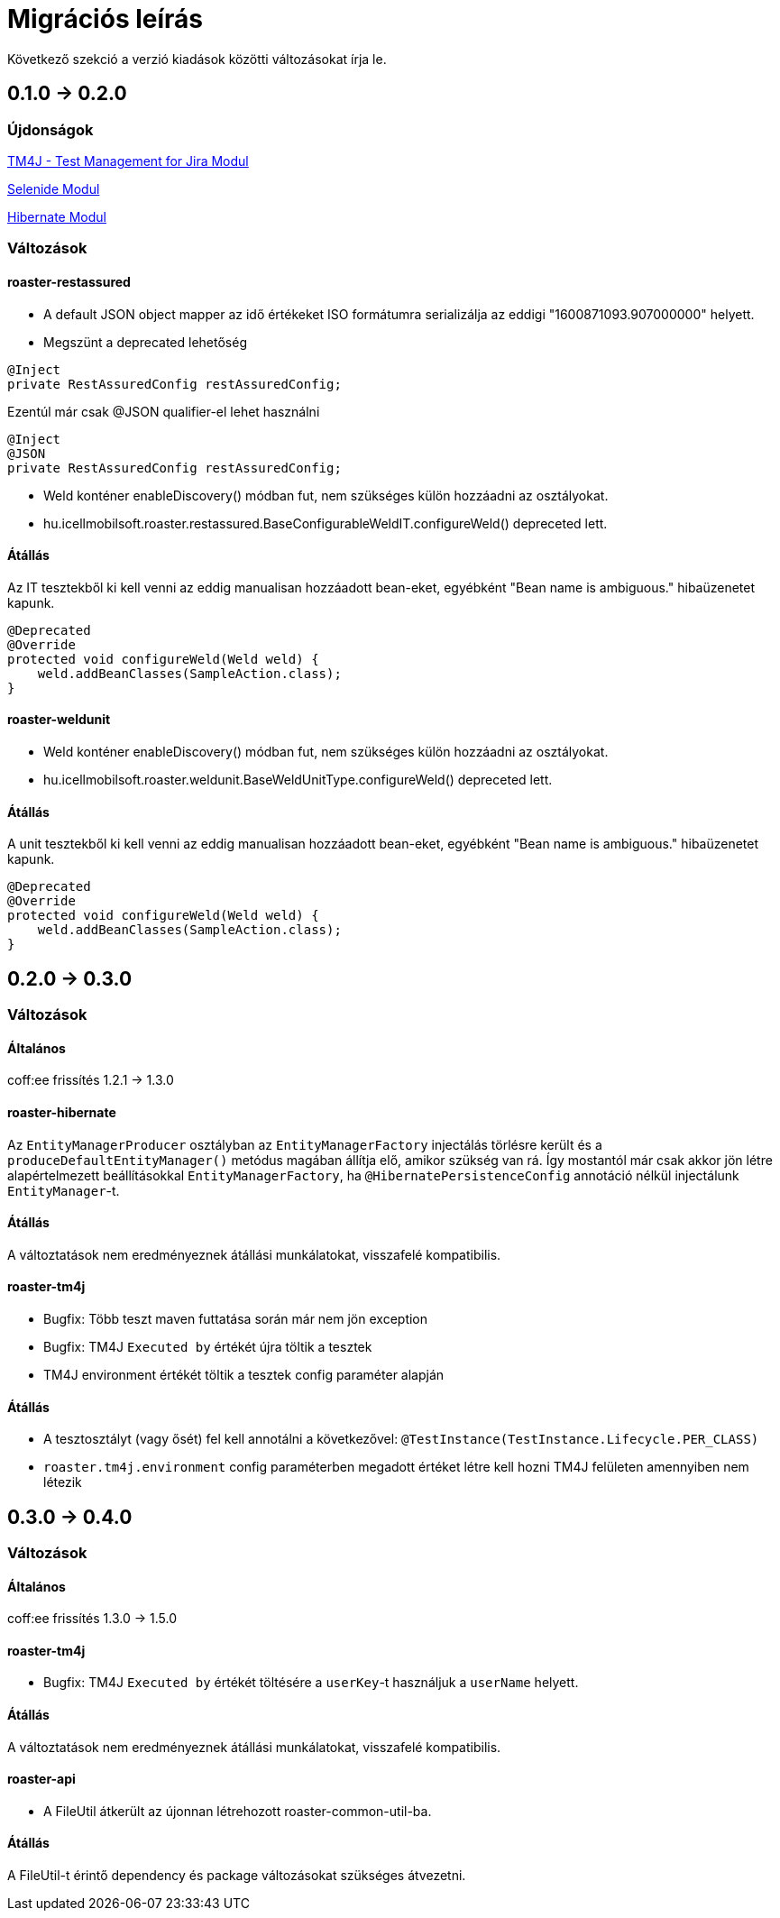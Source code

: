 = Migrációs leírás

Következő szekció a verzió kiadások közötti változásokat írja le.

== 0.1.0 -> 0.2.0

=== Újdonságok

<<modules/modules-tm4j.adoc,TM4J - Test Management for Jira Modul>>

<<modules/modules-selenide.adoc,Selenide Modul>>

<<modules/modules-hibernate.adoc,Hibernate Modul>>

=== Változások
==== roaster-restassured
* A default JSON object mapper az idő értékeket ISO formátumra serializálja az eddigi "1600871093.907000000" helyett.

* Megszünt a deprecated lehetőség 

[source,java]
----
@Inject
private RestAssuredConfig restAssuredConfig;
----

Ezentúl már csak @JSON qualifier-el lehet használni

[source,java]
----
@Inject
@JSON
private RestAssuredConfig restAssuredConfig;
----

* Weld konténer enableDiscovery() módban fut, nem szükséges külön hozzáadni az osztályokat.
* hu.icellmobilsoft.roaster.restassured.BaseConfigurableWeldIT.configureWeld() depreceted lett.

==== Átállás

Az IT tesztekből ki kell venni az eddig manualisan hozzáadott bean-eket, egyébként 
"Bean name is ambiguous." hibaüzenetet kapunk.
[source,java]
----
@Deprecated
@Override
protected void configureWeld(Weld weld) {
    weld.addBeanClasses(SampleAction.class);
}
----

==== roaster-weldunit

* Weld konténer enableDiscovery() módban fut, nem szükséges külön hozzáadni az osztályokat.
* hu.icellmobilsoft.roaster.weldunit.BaseWeldUnitType.configureWeld() depreceted lett.

==== Átállás

A unit tesztekből ki kell venni az eddig manualisan hozzáadott bean-eket, egyébként 
"Bean name is ambiguous." hibaüzenetet kapunk.
[source,java]
----
@Deprecated
@Override
protected void configureWeld(Weld weld) {
    weld.addBeanClasses(SampleAction.class);
}
----

== 0.2.0 -> 0.3.0

=== Változások

==== Általános
coff:ee frissítés 1.2.1 → 1.3.0

==== roaster-hibernate
Az `EntityManagerProducer` osztályban az `EntityManagerFactory` injectálás törlésre került és a
`produceDefaultEntityManager()` metódus magában állítja elő, amikor szükség van rá.
Így mostantól már csak akkor jön létre alapértelmezett beállításokkal `EntityManagerFactory`,
ha `@HibernatePersistenceConfig` annotáció nélkül injectálunk `EntityManager`-t.

==== Átállás
A változtatások nem eredményeznek átállási munkálatokat, visszafelé kompatibilis.

==== roaster-tm4j
* Bugfix: Több teszt maven futtatása során már nem jön exception
* Bugfix: TM4J `Executed by` értékét újra töltik a tesztek
* TM4J environment értékét töltik a tesztek config paraméter alapján

==== Átállás
* A tesztosztályt (vagy ősét) fel kell annotálni a következővel: `@TestInstance(TestInstance.Lifecycle.PER_CLASS)`
* `roaster.tm4j.environment` config paraméterben megadott értéket létre kell hozni TM4J felületen amennyiben nem létezik

== 0.3.0 -> 0.4.0

=== Változások

==== Általános
coff:ee frissítés 1.3.0 → 1.5.0

==== roaster-tm4j
* Bugfix: TM4J `Executed by` értékét töltésére a `userKey`-t használjuk a `userName` helyett.

==== Átállás
A változtatások nem eredményeznek átállási munkálatokat, visszafelé kompatibilis.

==== roaster-api
* A FileUtil átkerült az újonnan létrehozott roaster-common-util-ba.

==== Átállás
A FileUtil-t érintő dependency és package változásokat szükséges átvezetni.

